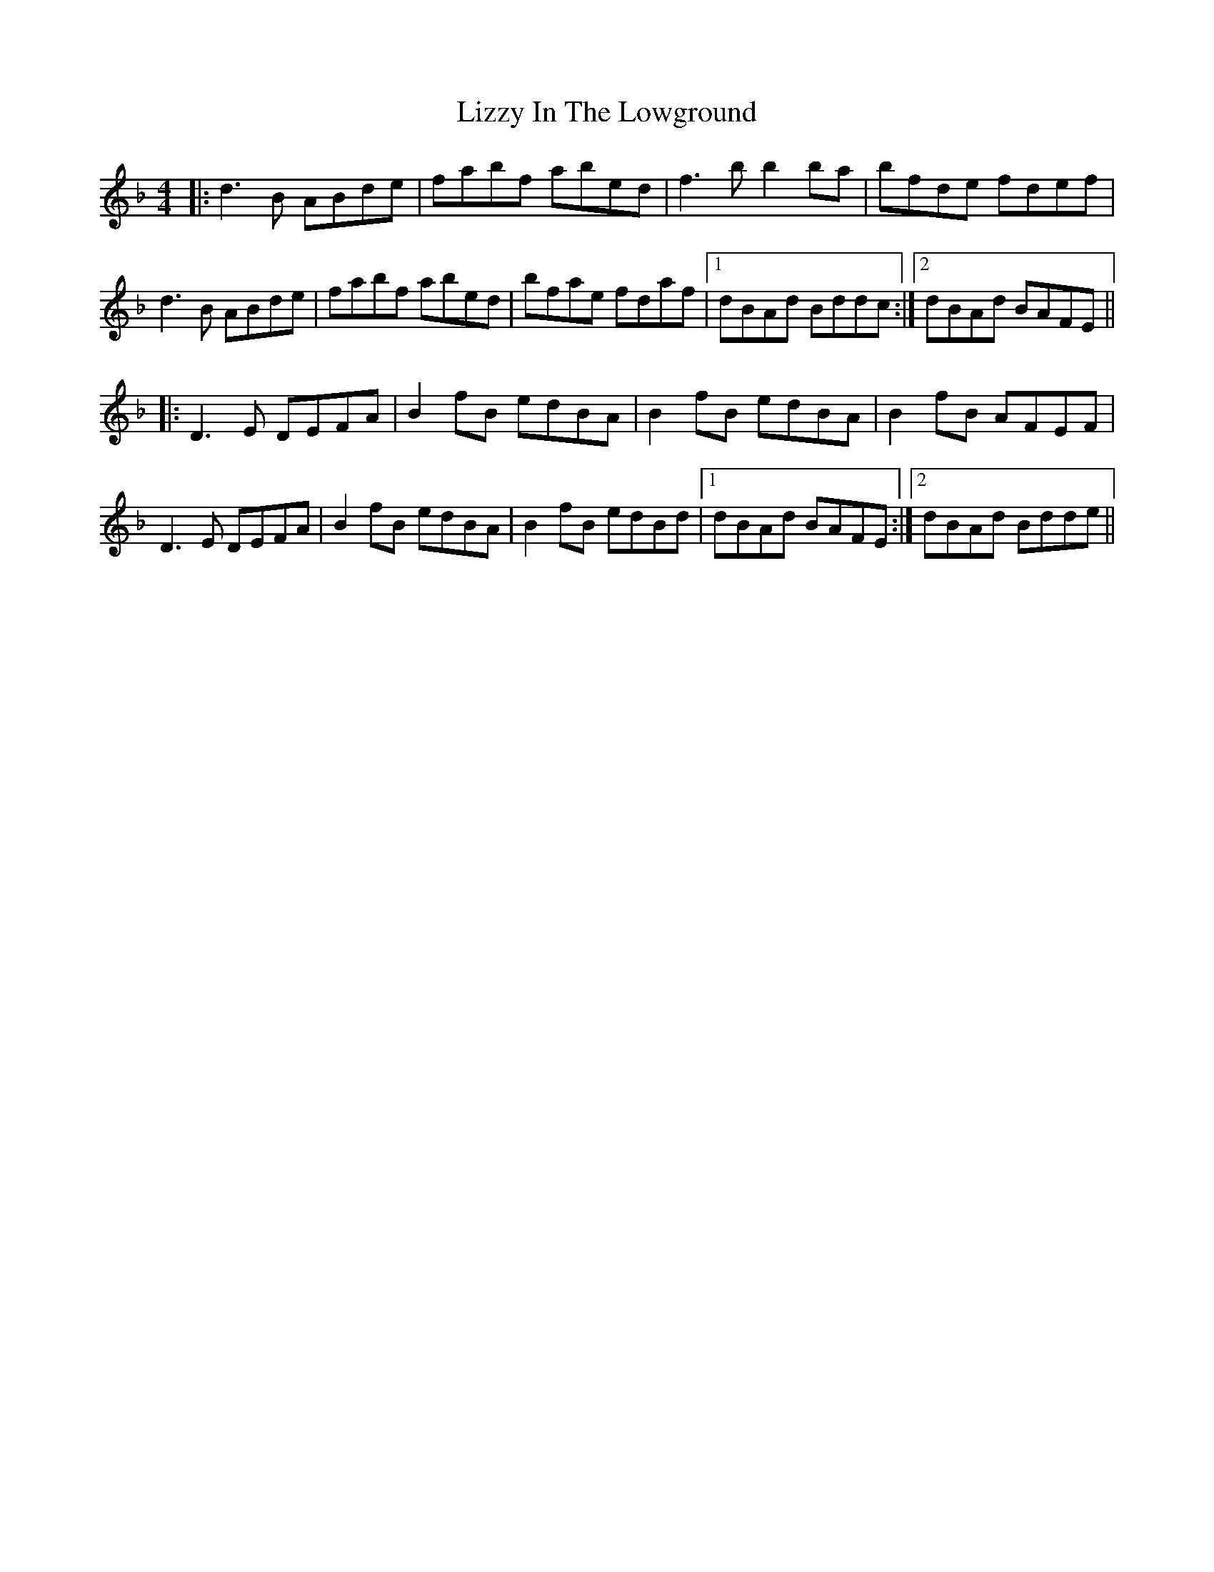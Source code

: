 X: 23865
T: Lizzy In The Lowground
R: reel
M: 4/4
K: Gdorian
|:d3B ABde|fabf abed|f3b b2ba|bfde fdef|
d3B ABde|fabf abed|bfae fdaf|1 dBAd Bddc:|2 dBAd BAFE||
|:D3E DEFA|B2fB edBA|B2fB edBA|B2fB AFEF|
D3E DEFA|B2fB edBA|B2fB edBd|1 dBAd BAFE:|2 dBAd Bdde||

